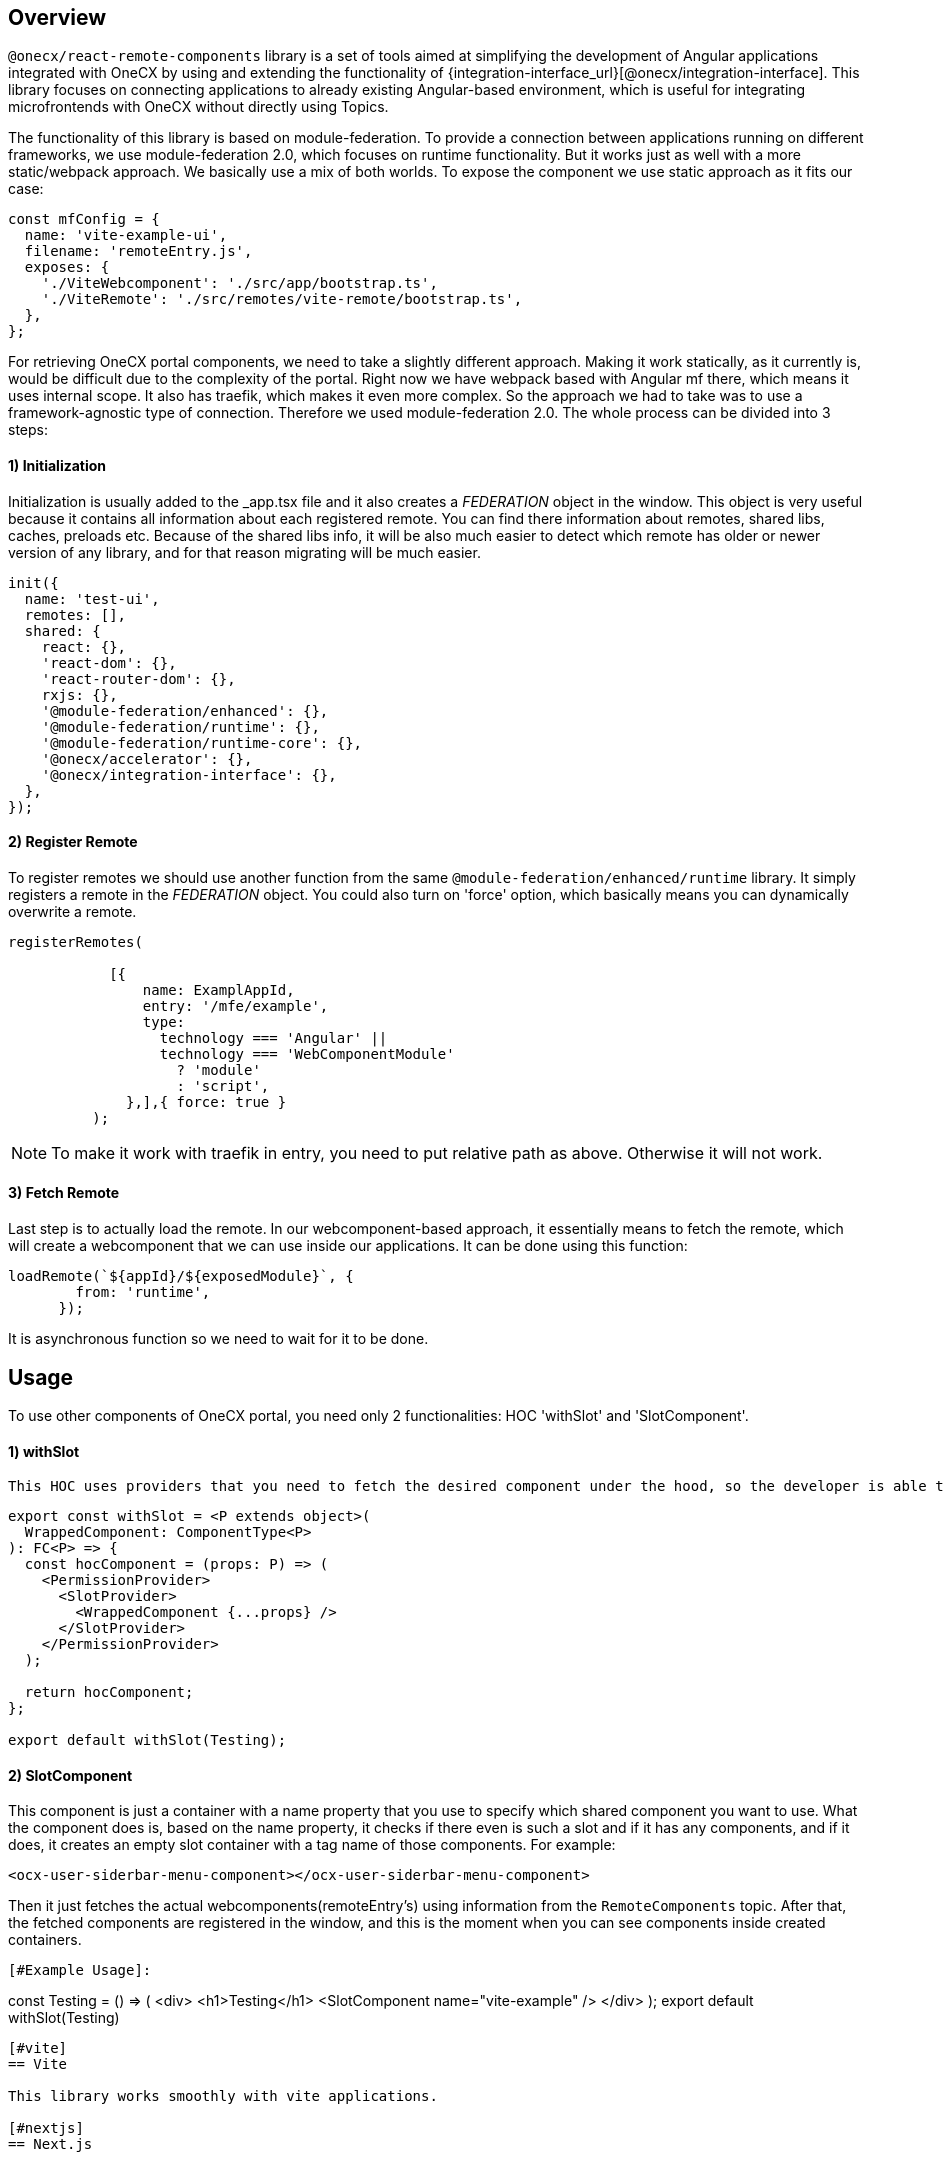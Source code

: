 [#overview]
== Overview
`@onecx/react-remote-components` library is a set of tools aimed at simplifying the development of Angular applications integrated with OneCX by using and extending the functionality of {integration-interface_url}[@onecx/integration-interface]. This library focuses on connecting applications to already existing Angular-based environment, which is useful for integrating microfrontends with OneCX without directly using Topics.


The functionality of this library is based on module-federation. To provide a connection between applications running on different frameworks, we use module-federation 2.0, which focuses on runtime functionality. But it works just as well with a more static/webpack approach. We basically use a mix of both worlds. To expose the component we use static approach as it fits our case:
```
const mfConfig = {
  name: 'vite-example-ui',
  filename: 'remoteEntry.js',
  exposes: {
    './ViteWebcomponent': './src/app/bootstrap.ts',
    './ViteRemote': './src/remotes/vite-remote/bootstrap.ts',
  },
};
```
For retrieving OneCX portal components, we need to take a slightly different approach. Making it work statically, as it currently is, would be difficult due to the complexity of the portal. Right now we have webpack based with Angular mf there, which means it uses internal scope. It also has traefik, which makes it even more complex. So the approach we had to take was to use a framework-agnostic type of connection. Therefore we used module-federation 2.0. The whole process can be divided into 3 steps:


[## init]
==== 1) Initialization
Initialization is usually added to the _app.tsx file and  it also creates a __FEDERATION__ object in the window. This object is very useful because it contains all information about each registered remote. You can find there information about remotes, shared libs, caches, preloads etc. Because of the shared libs info, it will be also much easier to detect which remote has older or newer version of any library, and for that reason migrating will be much easier.
```
init({
  name: 'test-ui',
  remotes: [],
  shared: {
    react: {},
    'react-dom': {},
    'react-router-dom': {},
    rxjs: {},
    '@module-federation/enhanced': {},
    '@module-federation/runtime': {},
    '@module-federation/runtime-core': {},
    '@onecx/accelerator': {},
    '@onecx/integration-interface': {},
  },
});

```

[# register]
==== 2) Register Remote

To register remotes we should use another function from the same `@module-federation/enhanced/runtime` library. It simply registers a remote in the __FEDERATION__ object. You could also turn on 'force' option, which basically means you can dynamically overwrite a remote.
```
registerRemotes(

            [{
                name: ExamplAppId,
                entry: '/mfe/example',
                type:
                  technology === 'Angular' ||
                  technology === 'WebComponentModule'
                    ? 'module'
                    : 'script',
              },],{ force: true }
          );
```
[NOTE]
====
To make it work with traefik in entry, you need to put relative path as above. Otherwise it will not work.
====

[# fetching]
==== 3) Fetch Remote

Last step is to actually load the remote. In our webcomponent-based approach, it essentially means to fetch the remote, which will create a webcomponent that we can use inside our applications. It can be done using this function:
```
loadRemote(`${appId}/${exposedModule}`, {
        from: 'runtime',
      });
```
It is asynchronous function so we need to wait for it to be done.


[#usage]
== Usage
To use other components of OneCX portal, you need only 2 functionalities: HOC 'withSlot' and 'SlotComponent'.
[## HOC]
==== 1) withSlot

 This HOC uses providers that you need to fetch the desired component under the hood, so the developer is able to use only `withSlot` on export.
```
export const withSlot = <P extends object>(
  WrappedComponent: ComponentType<P>
): FC<P> => {
  const hocComponent = (props: P) => (
    <PermissionProvider>
      <SlotProvider>
        <WrappedComponent {...props} />
      </SlotProvider>
    </PermissionProvider>
  );

  return hocComponent;
};

export default withSlot(Testing);
```

[##SlotComponent]
==== 2) SlotComponent

This component is just a container with a name property that you use to specify which shared component you want to use. What the component does is, based on the name property, it checks if there even is such a slot and if it has any components, and if it does, it creates an empty slot container with a tag name of those components. For example:
```
<ocx-user-siderbar-menu-component></ocx-user-siderbar-menu-component>
```
Then it just fetches the actual webcomponents(remoteEntry's) using information from the `RemoteComponents` topic. After that, the fetched components are registered in the window, and this is the moment when you can see components inside created containers.

```
[#Example Usage]:
```
const Testing = () => (
  <div>
    <h1>Testing</h1>
    <SlotComponent name="vite-example" />
  </div>
);
export default withSlot(Testing)
```


[#vite]
== Vite

This library works smoothly with vite applications.

[#nextjs]
== Next.js


[NOTE]
====
The next applications need more research to be able to share components. Although there is no problem with consuming other components.
====
